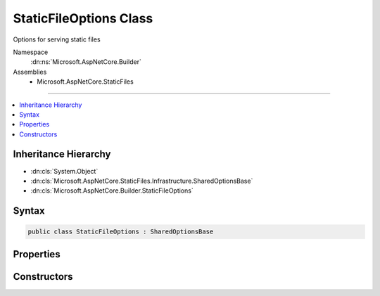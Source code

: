 

StaticFileOptions Class
=======================






Options for serving static files


Namespace
    :dn:ns:`Microsoft.AspNetCore.Builder`
Assemblies
    * Microsoft.AspNetCore.StaticFiles

----

.. contents::
   :local:



Inheritance Hierarchy
---------------------


* :dn:cls:`System.Object`
* :dn:cls:`Microsoft.AspNetCore.StaticFiles.Infrastructure.SharedOptionsBase`
* :dn:cls:`Microsoft.AspNetCore.Builder.StaticFileOptions`








Syntax
------

.. code-block:: csharp

    public class StaticFileOptions : SharedOptionsBase








.. dn:class:: Microsoft.AspNetCore.Builder.StaticFileOptions
    :hidden:

.. dn:class:: Microsoft.AspNetCore.Builder.StaticFileOptions

Properties
----------

.. dn:class:: Microsoft.AspNetCore.Builder.StaticFileOptions
    :noindex:
    :hidden:

    
    .. dn:property:: Microsoft.AspNetCore.Builder.StaticFileOptions.ContentTypeProvider
    
        
    
        
        Used to map files to content-types.
    
        
        :rtype: Microsoft.AspNetCore.StaticFiles.IContentTypeProvider
    
        
        .. code-block:: csharp
    
            public IContentTypeProvider ContentTypeProvider
            {
                get;
                set;
            }
    
    .. dn:property:: Microsoft.AspNetCore.Builder.StaticFileOptions.DefaultContentType
    
        
    
        
        The default content type for a request if the ContentTypeProvider cannot determine one.
        None is provided by default, so the client must determine the format themselves.
        http://www.w3.org/Protocols/rfc2616/rfc2616-sec7.html#sec7
    
        
        :rtype: System.String
    
        
        .. code-block:: csharp
    
            public string DefaultContentType
            {
                get;
                set;
            }
    
    .. dn:property:: Microsoft.AspNetCore.Builder.StaticFileOptions.OnPrepareResponse
    
        
    
        
        Called after the status code and headers have been set, but before the body has been written.
        This can be used to add or change the response headers.
    
        
        :rtype: System.Action<System.Action`1>{Microsoft.AspNetCore.StaticFiles.StaticFileResponseContext<Microsoft.AspNetCore.StaticFiles.StaticFileResponseContext>}
    
        
        .. code-block:: csharp
    
            public Action<StaticFileResponseContext> OnPrepareResponse
            {
                get;
                set;
            }
    
    .. dn:property:: Microsoft.AspNetCore.Builder.StaticFileOptions.ServeUnknownFileTypes
    
        
    
        
        If the file is not a recognized content-type should it be served?
        Default: false.
    
        
        :rtype: System.Boolean
    
        
        .. code-block:: csharp
    
            public bool ServeUnknownFileTypes
            {
                get;
                set;
            }
    

Constructors
------------

.. dn:class:: Microsoft.AspNetCore.Builder.StaticFileOptions
    :noindex:
    :hidden:

    
    .. dn:constructor:: Microsoft.AspNetCore.Builder.StaticFileOptions.StaticFileOptions()
    
        
    
        
        Defaults to all request paths
    
        
    
        
        .. code-block:: csharp
    
            public StaticFileOptions()
    
    .. dn:constructor:: Microsoft.AspNetCore.Builder.StaticFileOptions.StaticFileOptions(Microsoft.AspNetCore.StaticFiles.Infrastructure.SharedOptions)
    
        
    
        
        Defaults to all request paths
    
        
    
        
        :type sharedOptions: Microsoft.AspNetCore.StaticFiles.Infrastructure.SharedOptions
    
        
        .. code-block:: csharp
    
            public StaticFileOptions(SharedOptions sharedOptions)
    

